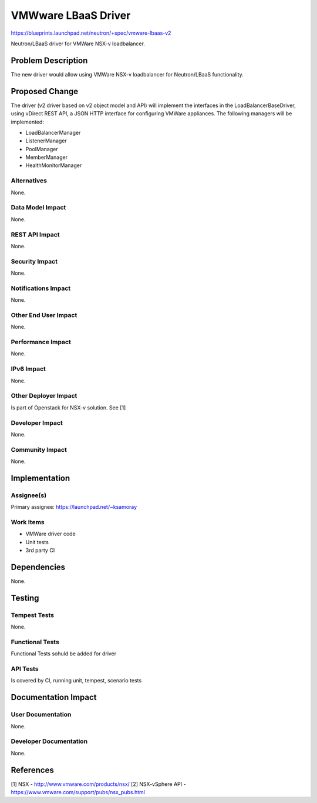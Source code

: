 ====================
VMWware LBaaS Driver
====================

https://blueprints.launchpad.net/neutron/+spec/vmware-lbaas-v2

Neutron/LBaaS driver for VMWare NSX-v loadbalancer.


Problem Description
===================

The new driver would allow using VMWare NSX-v loadbalancer
for Neutron/LBaaS functionality.


Proposed Change
===============

The driver (v2 driver based on v2 object model and API) will implement the
interfaces in the LoadBalancerBaseDriver, using vDirect REST API,
a JSON HTTP interface for configuring VMWare appliances.
The following managers will be implemented:

* LoadBalancerManager
* ListenerManager
* PoolManager
* MemberManager
* HealthMonitorManager

Alternatives
------------

None.

Data Model Impact
-----------------

None.

REST API Impact
---------------

None.

Security Impact
---------------

None.

Notifications Impact
--------------------

None.

Other End User Impact
---------------------

None.

Performance Impact
------------------

None.

IPv6 Impact
-----------

None.

Other Deployer Impact
---------------------

Is part of Openstack for NSX-v solution.
See [1]

Developer Impact
----------------

None.

Community Impact
----------------

None.

Implementation
==============

Assignee(s)
-----------

Primary assignee: https://launchpad.net/~ksamoray


Work Items
----------

* VMWare driver code
* Unit tests
* 3rd party CI

Dependencies
============

None.

Testing
=======

Tempest Tests
-------------

None.

Functional Tests
----------------

Functional Tests sohuld be added for driver

API Tests
---------

Is covered by CI, running unit, tempest, scenario tests

Documentation Impact
====================

User Documentation
------------------

None.

Developer Documentation
-----------------------

None.

References
==========

[1] NSX - http://www.vmware.com/products/nsx/
[2] NSX-vSphere API - https://www.vmware.com/support/pubs/nsx_pubs.html

